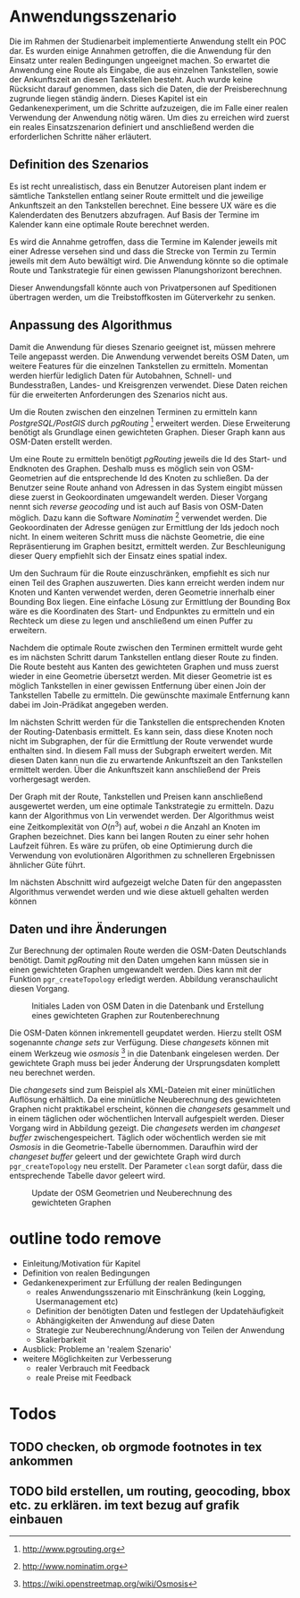 * Anwendungsszenario
Die im Rahmen der Studienarbeit implementierte Anwendung stellt ein \ac{POC} dar. Es wurden einige Annahmen getroffen, die die Anwendung für den Einsatz unter realen Bedingungen ungeeignet machen. So erwartet die Anwendung eine Route als Eingabe, die aus einzelnen Tankstellen, sowie der Ankunftszeit an diesen Tankstellen besteht. Auch wurde keine Rücksicht darauf genommen, dass sich die Daten, die der Preisberechnung zugrunde liegen ständig ändern. Dieses Kapitel ist ein Gedankenexperiment, um die Schritte aufzuzeigen, die im Falle einer realen Verwendung der Anwendung nötig wären. Um dies zu erreichen wird zuerst ein reales Einsatzszenarion definiert und anschließend werden die erforderlichen Schritte näher erläutert.

** Definition des Szenarios
Es ist recht unrealistisch, dass ein Benutzer Autoreisen plant indem er sämtliche Tankstellen entlang seiner Route ermittelt und die jeweilige Ankunftszeit an den Tankstellen berechnet. Eine bessere \ac{UX} wäre es die Kalenderdaten des Benutzers abzufragen. Auf Basis der Termine im Kalender kann eine optimale Route berechnet werden.

Es wird die Annahme getroffen, dass die Termine im Kalender jeweils mit einer Adresse versehen sind und dass die Strecke von Termin zu Termin jeweils mit dem Auto bewältigt wird. Die Anwendung könnte so die optimale Route und Tankstrategie für einen gewissen Planungshorizont berechnen.

Dieser Anwendungsfall könnte auch von Privatpersonen auf Speditionen übertragen werden, um die Treibstoffkosten im Güterverkehr zu senken.

** Anpassung des Algorithmus
Damit die Anwendung für dieses Szenario geeignet ist, müssen mehrere Teile angepasst werden. Die Anwendung verwendet bereits \ac{OSM} Daten, um weitere Features für die einzelnen Tankstellen zu ermitteln. Momentan werden hierfür lediglich Daten für Autobahnen, Schnell- und Bundesstraßen, Landes- und Kreisgrenzen verwendet. Diese Daten reichen für die erweiterten Anforderungen des Szenarios nicht aus.

Um die Routen zwischen den einzelnen Terminen zu ermitteln kann /PostgreSQL/PostGIS/ durch /pgRouting/ [fn::http://www.pgrouting.org] erweitert werden. Diese Erweiterung benötigt als Grundlage einen gewichteten Graphen. Dieser Graph kann aus \ac{OSM}-Daten erstellt werden.

Um eine Route zu ermitteln benötigt /pgRouting/ jeweils die Id des Start- und Endknoten des Graphen. Deshalb muss es möglich sein von \ac{OSM}-Geometrien auf die entsprechende Id des Knoten zu schließen. Da der Benutzer seine Route anhand von Adressen in das System eingibt müssen diese zuerst in Geokoordinaten umgewandelt werden. Dieser Vorgang nennt sich /reverse geocoding/ und ist auch auf Basis von \ac{OSM}-Daten möglich. Dazu kann die Software /Nominatim/ [fn::http://www.nominatim.org] verwendet werden. Die Geokoordinaten der Adresse genügen zur Ermittlung der Ids jedoch noch nicht. In einem weiteren Schritt muss die nächste Geometrie, die eine Repräsentierung im Graphen besitzt, ermittelt werden. Zur Beschleunigung dieser Query empfiehlt sich der Einsatz eines spatial index.

Um den Suchraum für die Route einzuschränken, empfiehlt es sich nur einen Teil des Graphen auszuwerten. Dies kann erreicht werden indem nur Knoten und Kanten verwendet werden, deren Geometrie innerhalb einer Bounding Box liegen. Eine einfache Lösung zur Ermittlung der Bounding Box wäre es die Koordinaten des Start- und Endpunktes zu ermitteln und ein Rechteck um diese zu legen und anschließend um einen Puffer zu erweitern.

Nachdem die optimale Route zwischen den Terminen ermittelt wurde geht es im nächsten Schritt darum Tankstellen entlang dieser Route zu finden. Die Route besteht aus Kanten des gewichteten Graphen und muss zuerst wieder in eine Geometrie übersetzt werden. Mit dieser Geometrie ist es möglich Tankstellen in einer gewissen Entfernung über einen Join der Tankstellen Tabelle zu ermitteln. Die gewünschte maximale Entfernung kann dabei im Join-Prädikat angegeben werden.

Im nächsten Schritt werden für die Tankstellen die entsprechenden Knoten der Routing-Datenbasis ermittelt. Es kann sein, dass diese Knoten noch nicht im Subgraphen, der für die Ermittlung der Route verwendet wurde enthalten sind. In diesem Fall muss der Subgraph erweitert werden. Mit diesen Daten kann nun die zu erwartende Ankunftszeit an den Tankstellen ermittelt werden. Über die Ankunftszeit kann anschließend der Preis vorhergesagt werden.

Der Graph mit der Route, Tankstellen und Preisen kann anschließend ausgewertet werden, um eine optimale Tankstrategie zu ermitteln. Dazu kann der Algorithmus von Lin \cite{transnet} verwendet werden. Der Algorithmus weist eine Zeitkomplexität von $O(n^3)$ auf, wobei $n$ die Anzahl an Knoten im Graphen bezeichnet. Dies kann bei langen Routen zu einer sehr hohen Laufzeit führen. Es wäre zu prüfen, ob eine Optimierung durch die Verwendung von evolutionären Algorithmen zu schnelleren Ergebnissen ähnlicher Güte führt.

Im nächsten Abschnitt wird aufgezeigt welche Daten für den angepassten Algorithmus verwendet werden und wie diese aktuell gehalten werden können

** Daten und ihre Änderungen
Zur Berechnung der optimalen Route werden die \ac{OSM}-Daten Deutschlands benötigt. Damit /pgRouting/ mit den Daten umgehen kann müssen sie in einen gewichteten Graphen umgewandelt werden. Dies kann mit der Funktion =pgr_createTopology= erledigt werden. Abbildung \ref{fig:osminitial} veranschaulicht diesen Vorgang.

#+CAPTION: Initiales Laden von OSM Daten in die Datenbank und Erstellung eines gewichteten Graphen zur Routenberechnung
#+NAME: fig:osminitial
[[file:osm-data-initial.png]]

Die \ac{OSM}-Daten können inkrementell geupdatet werden. Hierzu stellt \ac{OSM} sogenannte /change sets/ zur Verfügung. Diese /changesets/ können mit einem Werkzeug wie /osmosis/ [fn::https://wiki.openstreetmap.org/wiki/Osmosis] in die Datenbank eingelesen werden. Der gewichtete Graph muss bei jeder Änderung der Ursprungsdaten komplett neu berechnet werden.

Die /changesets/ sind zum Beispiel als \ac{XML}-Dateien mit einer minütlichen Auflösung erhältlich. Da eine minütliche Neuberechnung des gewichteten Graphen nicht praktikabel erscheint, können die /changesets/ gesammelt und in einem täglichen oder wöchentlichen Intervall aufgespielt werden. Dieser Vorgang wird in Abbildung \ref{fig:osmdata} gezeigt. Die /changesets/ werden im /changeset buffer/ zwischengespeichert. Täglich oder wöchentlich werden sie mit /Osmosis/ in die Geometrie-Tabelle übernommen. Daraufhin wird der /changeset buffer/ geleert und der gewichtete Graph wird durch =pgr_createTopology= neu erstellt. Der Parameter =clean= sorgt dafür, dass die entsprechende Tabelle davor geleert wird.

#+CAPTION: Update der OSM Geometrien und Neuberechnung des gewichteten Graphen
#+NAME: fig:osmdata
[[file:osm-data-update.png]]


* outline todo remove
- Einleitung/Motivation für Kapitel
- Definition von realen Bedingungen
- Gedankenexperiment zur Erfüllung der realen Bedingungen
  - reales Anwendungsszenario mit Einschränkung (kein Logging, Usermanagement etc)
  - Definition der benötigten Daten und festlegen der Updatehäufigkeit
  - Abhängigkeiten der Anwendung auf diese Daten
  - Strategie zur Neuberechnung/Änderung von Teilen der Anwendung
  - Skalierbarkeit
- Ausblick: Probleme an 'realem Szenario'
- weitere Möglichkeiten zur Verbesserung
  - realer Verbrauch mit Feedback
  - reale Preise mit Feedback
* Todos
** TODO checken, ob orgmode footnotes in tex ankommen
** TODO bild erstellen, um routing, geocoding, bbox etc. zu erklären. im text bezug auf grafik einbauen
